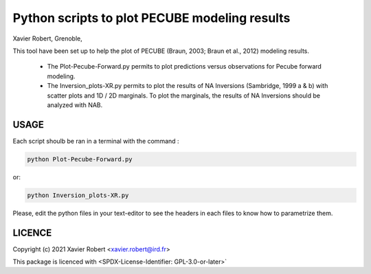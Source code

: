 Python scripts to plot PECUBE modeling results
==============================================

Xavier Robert, Grenoble,                         

This tool have been set up to help the plot of PECUBE (Braun, 2003; Braun et al., 2012) modeling results.

    - The Plot-Pecube-Forward.py permits to plot predictions versus observations for Pecube forward modeling.

    - The Inversion_plots-XR.py permits to plot the results of NA Inversions (Sambridge, 1999 a & b) with scatter plots and 1D / 2D marginals. To plot the marginals, the results of NA Inversions should be analyzed with NAB.

USAGE
-----
	
Each script shoulb be ran in a terminal with the command : 

.. code-block:: bash

	python Plot-Pecube-Forward.py

or:

.. code-block:: bash

    python Inversion_plots-XR.py

Please, edit the python files in your text-editor to see the headers in each files to know how to parametrize them. 

LICENCE
-------

Copyright (c) 2021 Xavier Robert <xavier.robert@ird.fr>

This package is licenced with <SPDX-License-Identifier: GPL-3.0-or-later>`

